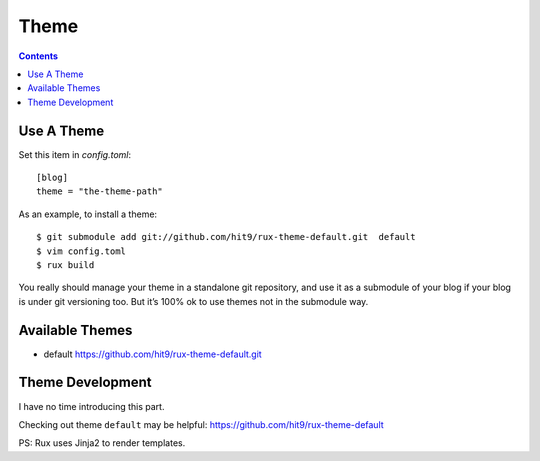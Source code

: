 .. _theme:

Theme
=====

.. Contents::

Use A Theme
-----------

Set this item in `config.toml`::

    [blog]
    theme = "the-theme-path"

As an example, to install a theme::

    $ git submodule add git://github.com/hit9/rux-theme-default.git  default
    $ vim config.toml
    $ rux build



You really should manage your theme in a standalone git repository, and use it
as a submodule of your blog if your blog is under git versioning too.
But it’s 100% ok to use themes not in the submodule way.

Available Themes
----------------

- default https://github.com/hit9/rux-theme-default.git


Theme Development
-----------------

I have no time introducing this part.

Checking out theme ``default`` may be helpful: https://github.com/hit9/rux-theme-default

PS: Rux uses Jinja2 to render templates.
